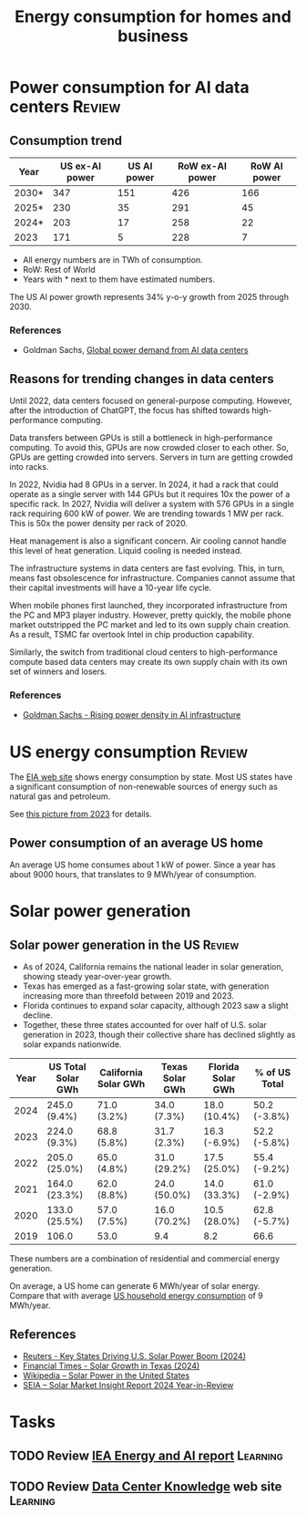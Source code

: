 #+Title: Energy consumption for homes and business
#+FILETAGS: :Technology:
#+STARTUP: overview

* Power consumption for AI data centers                              :Review:


** Consumption trend

|-------+----------------+-------------+-----------------+--------------|
| Year  | US ex-AI power | US AI power | RoW ex-AI power | RoW AI power |
|-------+----------------+-------------+-----------------+--------------|
| 2030* |            347 |         151 |             426 |          166 |
| 2025* |            230 |          35 |             291 |           45 |
| 2024* |            203 |          17 |             258 |           22 |
| 2023  |            171 |           5 |             228 |            7 |
|-------+----------------+-------------+-----------------+--------------|

- All energy numbers are in TWh of consumption.
- RoW: Rest of World
- Years with * next to them have estimated numbers.

The US AI power growth represents 34% y-o-y growth from 2025
through 2030.


*** References

- Goldman Sachs, [[https://www.goldmansachs.com/insights/articles/how-ai-is-transforming-data-centers-and-ramping-up-power-demand?lid=ke27fg9lc38k&chl=em&cid=2025-09-09&plt=briefings][Global power demand from AI data centers]]


** Reasons for trending changes in data centers

Until 2022, data centers focused on general-purpose
computing. However, after the introduction of ChatGPT, the focus has
shifted towards high-performance computing.

Data transfers between GPUs is still a bottleneck in high-performance
computing. To avoid this, GPUs are now crowded closer to each
other. So, GPUs are getting crowded into servers. Servers in turn are
getting crowded into racks.

In 2022, Nvidia had 8 GPUs in a server. In 2024, it had a rack that
could operate as a single server with 144 GPUs but it requires 10x the
power of a specific rack. In 2027, Nvidia will deliver a system with
576 GPUs in a single rack requiring 600 kW of power. We are trending
towards 1 MW per rack. This is 50x the power density per rack of 2020.

Heat management is also a significant concern. Air cooling cannot
handle this level of heat generation. Liquid cooling is needed
instead.

The infrastructure systems in data centers are fast evolving. This, in
turn, means fast obsolescence for infrastructure. Companies cannot
assume that their capital investments will have a 10-year life cycle.

When mobile phones first launched, they incorporated infrastructure
from the PC and MP3 player industry. However, pretty quickly, the
mobile phone market outstripped the PC market and led to its own
supply chain creation. As a result, TSMC far overtook Intel in chip
production capability.

Similarly, the switch from traditional cloud centers to
high-performance compute based data centers may create its own supply
chain with its own set of winners and losers.


*** References

- [[https://www.goldmansachs.com/insights/articles/rising-power-density-disrupts-ai-infrastructure][Goldman Sachs - Rising power density in AI infrastructure]]


* US energy consumption                                              :Review:

  The [[https://www.eia.gov/beta/states/overview][EIA web site]] shows energy consumption by state. Most US states
  have a significant consumption of non-renewable sources of energy
  such as natural gas and petroleum.

  See [[https://drive.google.com/file/d/1mgCN8V5FYhhD-obrXtLrbDzbbZWOd58R/view?usp=drive_link][this picture from 2023]] for details.


** Power consumption of an average US home
:PROPERTIES:
:ID:       d51a7c0d-0649-40cf-b9fb-29e759f4ea6a
:END:

  An average US home consumes about 1 kW of power. Since a year has
  about 9000 hours, that translates to 9 MWh/year of consumption.


* Solar power generation


** Solar power generation in the US                                  :Review:

- As of 2024, California remains the national leader in solar generation, showing
  steady year-over-year growth.
- Texas has emerged as a fast-growing solar state, with generation
  increasing more than threefold between 2019 and 2023.
- Florida continues to expand solar capacity, although 2023 saw a
  slight decline.
- Together, these three states accounted for over half of U.S. solar
  generation in 2023, though their collective share has declined
  slightly as solar expands nationwide.

|------+--------------------+----------------------+-----------------+-------------------+---------------|
| Year | US Total Solar GWh | California Solar GWh | Texas Solar GWh | Florida Solar GWh | % of US Total |
|------+--------------------+----------------------+-----------------+-------------------+---------------|
| 2024 | 245.0 (9.4%)       | 71.0 (3.2%)          | 34.0 (7.3%)     | 18.0 (10.4%)      | 50.2 (-3.8%)  |
| 2023 | 224.0 (9.3%)       | 68.8 (5.8%)          | 31.7 (2.3%)     | 16.3 (-6.9%)      | 52.2 (-5.8%)  |
| 2022 | 205.0 (25.0%)      | 65.0 (4.8%)          | 31.0 (29.2%)    | 17.5 (25.0%)      | 55.4 (-9.2%)  |
| 2021 | 164.0 (23.3%)      | 62.0 (8.8%)          | 24.0 (50.0%)    | 14.0 (33.3%)      | 61.0 (-2.9%)  |
| 2020 | 133.0 (25.5%)      | 57.0 (7.5%)          | 16.0 (70.2%)    | 10.5 (28.0%)      | 62.8 (-5.7%)  |
| 2019 | 106.0              | 53.0                 | 9.4             | 8.2               | 66.6          |
|------+--------------------+----------------------+-----------------+-------------------+---------------|

These numbers are a combination of residential and commercial energy
generation.

On average, a US home can generate 6 MWh/year of solar energy. Compare
that with average [[id:d51a7c0d-0649-40cf-b9fb-29e759f4ea6a][US household energy consumption]] of 9 MWh/year.


** References

- [[https://www.reuters.com/markets/commodities/key-states-driving-us-solar-power-boom-2024-06-19/][Reuters - Key States Driving U.S. Solar Power Boom (2024)]]
- [[https://www.ft.com/content/ef2f6f8e-60df-4ccd-8c4f-ef5cd0eb3176][Financial Times - Solar Growth in Texas (2024)]]
- [[https://en.wikipedia.org/wiki/Solar_power_in_the_United_States][Wikipedia – Solar Power in the United States]]
- [[https://www.seia.org/research-resources/solar-market-insight-report-2024-year-review][SEIA – Solar Market Insight Report 2024 Year-in-Review]]


* Tasks


** TODO Review [[https://drive.google.com/file/d/1ceLnnTtiKzzoe7lxHt6FAlPQeH7i0Y1i/view?usp=drive_link][IEA Energy and AI report]]                            :Learning:
   :PROPERTIES:
   :EFFORT: 00:15
   :BENEFIT: 25
   :RATIO: 1.00
   :END:


** TODO Review [[https://www.datacenterknowledge.com/][Data Center Knowledge]] web site                      :Learning:
SCHEDULED: <2025-09-28 Sun +4w>
   :PROPERTIES:
   :EFFORT: 00:15
   :BENEFIT: 25
   :RATIO: 1.00
   :END:
